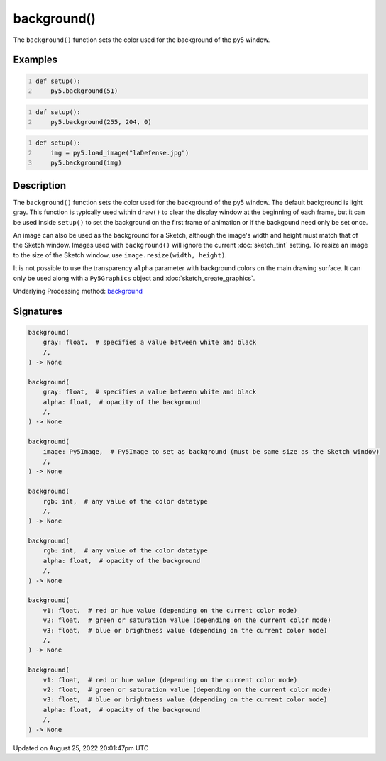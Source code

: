 background()
============

The ``background()`` function sets the color used for the background of the py5 window.

Examples
--------

.. raw:: html

    <div class="example-table">

.. raw:: html

    <div class="example-row"><div class="example-cell-image">

.. image:: /images/reference/Sketch_background_0.png
    :alt: example picture for background()

.. raw:: html

    </div><div class="example-cell-code">

.. code:: python
    :number-lines:

    def setup():
        py5.background(51)

.. raw:: html

    </div></div>

.. raw:: html

    <div class="example-row"><div class="example-cell-image">

.. image:: /images/reference/Sketch_background_1.png
    :alt: example picture for background()

.. raw:: html

    </div><div class="example-cell-code">

.. code:: python
    :number-lines:

    def setup():
        py5.background(255, 204, 0)

.. raw:: html

    </div></div>

.. raw:: html

    <div class="example-row"><div class="example-cell-image">

.. image:: /images/reference/Sketch_background_2.png
    :alt: example picture for background()

.. raw:: html

    </div><div class="example-cell-code">

.. code:: python
    :number-lines:

    def setup():
        img = py5.load_image("laDefense.jpg")
        py5.background(img)

.. raw:: html

    </div></div>

.. raw:: html

    </div>

Description
-----------

The ``background()`` function sets the color used for the background of the py5 window. The default background is light gray. This function is typically used within ``draw()`` to clear the display window at the beginning of each frame, but it can be used inside ``setup()`` to set the background on the first frame of animation or if the backgound need only be set once.
 
An image can also be used as the background for a Sketch, although the image's width and height must match that of the Sketch window. Images used with ``background()`` will ignore the current :doc:`sketch_tint` setting. To resize an image to the size of the Sketch window, use ``image.resize(width, height)``.
 
It is not possible to use the transparency ``alpha`` parameter with background colors on the main drawing surface. It can only be used along with a ``Py5Graphics`` object and :doc:`sketch_create_graphics`.

Underlying Processing method: `background <https://processing.org/reference/background_.html>`_

Signatures
------

.. code:: python

    background(
        gray: float,  # specifies a value between white and black
        /,
    ) -> None

    background(
        gray: float,  # specifies a value between white and black
        alpha: float,  # opacity of the background
        /,
    ) -> None

    background(
        image: Py5Image,  # Py5Image to set as background (must be same size as the Sketch window)
        /,
    ) -> None

    background(
        rgb: int,  # any value of the color datatype
        /,
    ) -> None

    background(
        rgb: int,  # any value of the color datatype
        alpha: float,  # opacity of the background
        /,
    ) -> None

    background(
        v1: float,  # red or hue value (depending on the current color mode)
        v2: float,  # green or saturation value (depending on the current color mode)
        v3: float,  # blue or brightness value (depending on the current color mode)
        /,
    ) -> None

    background(
        v1: float,  # red or hue value (depending on the current color mode)
        v2: float,  # green or saturation value (depending on the current color mode)
        v3: float,  # blue or brightness value (depending on the current color mode)
        alpha: float,  # opacity of the background
        /,
    ) -> None
Updated on August 25, 2022 20:01:47pm UTC

